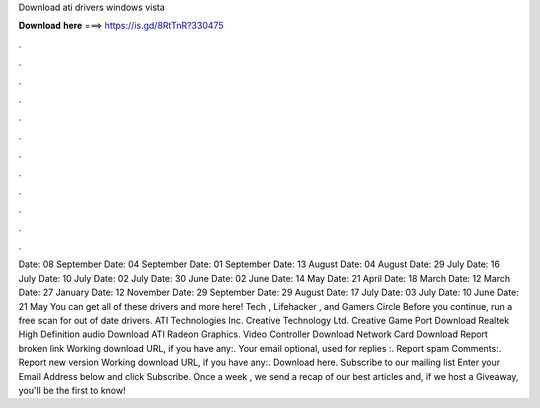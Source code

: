 Download ati drivers windows vista

𝐃𝐨𝐰𝐧𝐥𝐨𝐚𝐝 𝐡𝐞𝐫𝐞 ===> https://is.gd/8RtTnR?330475

.

.

.

.

.

.

.

.

.

.

.

.

Date: 08 September  Date: 04 September  Date: 01 September  Date: 13 August  Date: 04 August  Date: 29 July  Date: 16 July  Date: 10 July  Date: 02 July  Date: 30 June  Date: 02 June  Date: 14 May  Date: 21 April  Date: 18 March  Date: 12 March  Date: 27 January  Date: 12 November  Date: 29 September  Date: 29 August  Date: 17 July  Date: 03 July  Date: 10 June  Date: 21 May  You can get all of these drivers and more here!
Tech , Lifehacker , and Gamers Circle Before you continue, run a free scan for out of date drivers. ATI Technologies Inc. Creative Technology Ltd. Creative Game Port Download Realtek High Definition audio Download ATI Radeon Graphics. Video Controller Download Network Card Download Report broken link Working download URL, if you have any:.
Your email optional, used for replies :. Report spam Comments:. Report new version Working download URL, if you have any:. Download here. Subscribe to our mailing list Enter your Email Address below and click Subscribe. Once a week , we send a recap of our best articles and, if we host a Giveaway, you'll be the first to know!